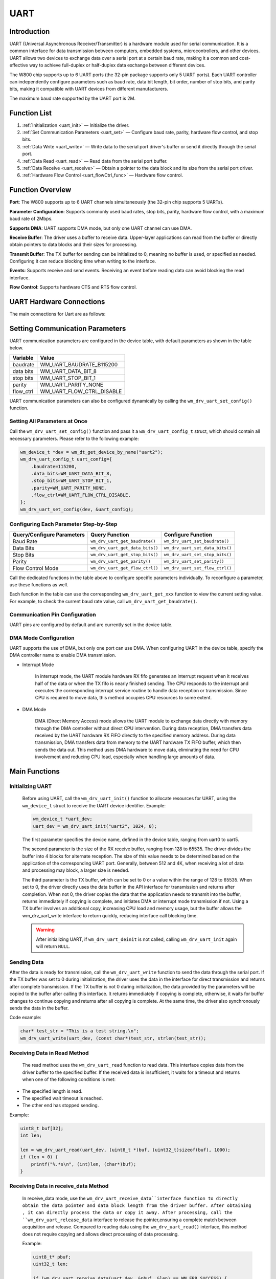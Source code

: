 
.. _uart:

UART
=============

Introduction
----------------

UART (Universal Asynchronous Receiver/Transmitter) is a hardware module used for serial communication. It is a common interface for data transmission between computers, embedded systems, microcontrollers, and other devices. UART allows two devices to exchange data over a serial port at a certain baud rate, making it a common and cost-effective way to achieve full-duplex or half-duplex data exchange between different devices.

The W800 chip supports up to 6 UART ports (the 32-pin package supports only 5 UART ports). Each UART controller can independently configure parameters such as baud rate, data bit length, bit order, number of stop bits, and parity bits, making it compatible with UART devices from different manufacturers.

The maximum baud rate supported by the UART port is 2M.

Function List
----------------

1. :ref:`Initialization <uart_init>` — Initialize the driver.
2. :ref:`Set Communication Parameters <uart_set>` — Configure baud rate, parity, hardware flow control, and stop bits.
3. :ref:`Data Write <uart_write>` — Write data to the serial port driver's buffer or send it directly through the serial port.
4. :ref:`Data Read <uart_read>` — Read data from the serial port buffer.
5. :ref:`Data Receive <uart_receive>` —  Obtain a pointer to the data block and its size from the serial port driver.
6. :ref:`Hardware Flow Control <uart_flowCtrl_func>` — Hardware flow control.

Function Overview
-----------------------

**Port**: The W800 supports up to 6 UART channels simultaneously (the 32-pin chip supports 5 UARTs).

**Parameter Configuration**: Supports commonly used baud rates, stop bits, parity, hardware flow control, with a maximum baud rate of 2Mbps.

**Supports DMA**: UART supports DMA mode, but only one UART channel can use DMA.

**Receive Buffer**: The driver uses a buffer to receive data. Upper-layer applications can read from the buffer or directly obtain pointers to data blocks and their sizes for processing.

**Transmit Buffer**: The TX buffer for sending can be initialized to 0, meaning no buffer is used, or specified as needed. Configuring it can reduce blocking time when writing to the interface.

**Events**: Supports receive and send events. Receiving an event before reading data can avoid blocking the read interface.

**Flow Control**: Supports hardware CTS and RTS flow control.

UART Hardware Connections
-----------------------------

The main connections for Uart are as follows:

.. figure:: ../../../_static/component-guides/driver/uart_flow_ctrl_en.png
    :align: center
    :alt: Flow Control Wiring Diagram



.. _uart_set:

Setting Communication Parameters
----------------------------------

UART communication parameters are configured in the device table, with default parameters as shown in the table below.

=========================          ==========================
Variable                            Value
=========================          ==========================
baudrate                           WM_UART_BAUDRATE_B115200
data bits                          WM_UART_DATA_BIT_8
stop bits                          WM_UART_STOP_BIT_1
parity                             WM_UART_PARITY_NONE
flow_ctrl                          WM_UART_FLOW_CTRL_DISABLE
=========================          ==========================

UART communication parameters can also be configured dynamically by calling the ``wm_drv_uart_set_config()`` function.

Setting All Parameters at Once
^^^^^^^^^^^^^^^^^^^^^^^^^^^^^^^^^^

Call the ``wm_drv_uart_set_config()`` function and pass it a ``wm_drv_uart_config_t`` struct, which should contain all necessary parameters. Please refer to the following example:

.. code:: c

    wm_device_t *dev = wm_dt_get_device_by_name("uart2");
    wm_drv_uart_config_t uart_config={
        .baudrate=115200,
        .data_bits=WM_UART_DATA_BIT_8,
        .stop_bits=WM_UART_STOP_BIT_1,
        .parity=WM_UART_PARITY_NONE,
        .flow_ctrl=WM_UART_FLOW_CTRL_DISABLE,
    };
    wm_drv_uart_set_config(dev, &uart_config);

Configuring Each Parameter Step-by-Step
^^^^^^^^^^^^^^^^^^^^^^^^^^^^^^^^^^^^^^^^^^^^^^^^

============================== =================================== ===================================
Query/Configure Parameters             Query Function                      Configure Function
============================== =================================== ===================================
Baud Rate                        ``wm_drv_uart_get_baudrate()``       ``wm_drv_uart_set_baudrate()``
Data Bits                        ``wm_drv_uart_get_data_bits()``      ``wm_drv_uart_set_data_bits()``
Stop Bits                        ``wm_drv_uart_get_stop_bits()``      ``wm_drv_uart_set_stop_bits()``
Parity                           ``wm_drv_uart_get_parity()``         ``wm_drv_uart_set_parity()``
Flow Control Mode                ``wm_drv_uart_get_flow_ctrl()``      ``wm_drv_uart_set_flow_ctrl()``
============================== =================================== ===================================

Call the dedicated functions in the table above to configure specific parameters individually. To reconfigure a parameter, use these functions as well.

Each function in the table can use the corresponding ``wm_drv_uart_get_xxx`` function to view the current setting value. For example, to check the current baud rate value, call ``wm_drv_uart_get_baudrate()``.

.. _uart_setpin:

Communication Pin Configuration
^^^^^^^^^^^^^^^^^^^^^^^^^^^^^^^^^^^^^^^^^^

UART pins are configured by default and are currently set in the device table.

DMA Mode Configuration
^^^^^^^^^^^^^^^^^^^^^^^^^

UART supports the use of DMA, but only one port can use DMA. When configuring UART in the device table, specify the DMA controller name to enable DMA transmission.

- Interrupt Mode

    In interrupt mode, the UART module hardware RX fifo generates an interrupt request when it receives half of the data or when the TX fifo is nearly finished sending. The CPU responds to the interrupt and executes the corresponding interrupt service routine to handle data reception or transmission. Since CPU is required to move data, this method occupies CPU resources to some extent.

- DMA Mode

    DMA (Direct Memory Access) mode allows the UART module to exchange data directly with memory through the DMA controller without direct CPU intervention. During data reception,  DMA transfers data received by the UART hardware RX FIFO directly to the specified memory address. During data transmission, DMA transfers data from memory to the UART hardware TX FIFO buffer, which then sends the data out. This method uses DMA hardware to move data, eliminating the need for CPU involvement and reducing CPU load, especially when handling large amounts of data.


Main Functions
----------------

.. _uart_init:

Initializing UART
^^^^^^^^^^^^^^^^^^^

    Before using UART, call the ``wm_drv_uart_init()`` function to allocate resources for UART, using the ``wm_device_t`` struct to receive the UART device identifier. Example:

    .. code:: c

        wm_device_t *uart_dev;
        uart_dev = wm_drv_uart_init("uart2", 1024, 0);

    The first parameter specifies the device name, defined in the device table, ranging from uart0 to uart5.

    The second parameter is the size of the RX receive buffer, ranging from 128 to 65535. The driver divides the buffer into 4 blocks for alternate reception. The size of this value needs to be determined based on the application of the corresponding UART port. Generally, between 512 and 4K, when receiving a lot of data and processing may block, a larger size is needed.

    The third parameter is the TX buffer, which can be set to 0 or a value within the range of 128 to 65535. When set to 0, the driver directly uses the data buffer in the API interface for transmission and returns after completion. When not 0, the driver copies the data that the application needs to transmit into the buffer, returns immediately if copying is complete, and initiates DMA or interrupt mode transmission if not. Using a TX buffer involves an additional copy, increasing CPU load and memory usage, but the buffer allows the wm_drv_uart_write interface to return quickly, reducing interface call blocking time.


    .. warning:: After initializing UART, if ``wm_drv_uart_deinit`` is not called, calling ``wm_drv_uart_init`` again will return ``NULL``.

.. _uart_write:

Sending Data
^^^^^^^^^^^^^^^

After the data is ready for transmission, call the ``wm_drv_uart_write`` function to send the data through the serial port. If the TX buffer was set to 0 during initialization, the driver  uses the data in the interface for direct transmission and returns after complete transmission. If the TX buffer is not 0 during initialization, the data provided by the parameters will be copied to the buffer after calling this interface. It returns immediately if copying is complete, otherwise, it waits for buffer changes to continue copying and returns after all copying is complete. At the same time, the driver also synchronously sends the data in the buffer. 

Code example:

.. code:: c

    char* test_str = "This is a test string.\n";
    wm_drv_uart_write(uart_dev, (const char*)test_str, strlen(test_str));

.. _uart_read:

Receiving Data in Read Method
^^^^^^^^^^^^^^^^^^^^^^^^^^^^^^^^

  The read method uses the ``wm_drv_uart_read`` function to read data. This interface copies data from the driver buffer to the specified buffer. If the received data is insufficient, it waits for a timeout and returns when one of the following conditions is met:

- The specified length is read.
- The specified wait timeout is reached.
- The other end has stopped sending.

Example:

.. code:: c

    uint8_t buf[32];
    int len;

    len = wm_drv_uart_read(uart_dev, (uint8_t *)buf, (uint32_t)sizeof(buf), 1000);
    if (len > 0) {
        printf("%.*s\n", (int)len, (char*)buf);
    }

.. _uart_receive:

Receiving Data in receive_data  Method
^^^^^^^^^^^^^^^^^^^^^^^^^^^^^^^^^^^^^^^^^^^^^^^^^^

   In receive_data mode, use the ``wm_drv_uart_receive_data``interface function to directly obtain the data pointer and data block length from the driver buffer. After obtaining , it can directly process the data or copy it away. 
   After processing, call the ``wm_drv_uart_release_data`` interface to release the pointer,ensuring a complete match between acquisition and release. Compared to reading data using the ``wm_drv_uart_read()`` interface, this method does not require copying and allows direct processing of data processing.

   Example:

   .. code:: c

       uint8_t* pbuf;
       uint32_t len;

       if (wm_drv_uart_receive_data(uart_dev, &pbuf, &len) == WM_ERR_SUCCESS) {
           printf("%.*s\n", (int)len, (char*)pbuf);
           wm_drv_uart_release_data(uart_dev, pbuf, len);
        }

Events
^^^^^^^^^^^^^

   UART events include TX events, RX events, and error events, defined as follows:

   .. code:: c

    typedef enum {
        WM_DRV_UART_TX_DONE,  /**< If tx_buf_size is specified, the Uart driver has sent some buffer data to the hardware fifo.
                                The user can now write another packet to the uart buffer.
                                If tx_buf_size is not specified, the Uart driver has sent the written data to the hardware fifo.*/
        WM_DRV_UART_RX_READY, /**< RX data ready ,some data is cached in uart buffer, The user can read it now */
        WM_DRV_UART_RX_ERROR, /**< RX error           */
    } wm_drv_uart_evt_type_t;

 To receive RX events, you need to register a callback function by calling the the ``wm_drv_uart_register_callback`` interface. Receiving and processing events is not mandatory, but if non-blocking data reception is needed, register the callback and receive events. Normally, calling the ``wm_drv_uart_read()`` interface may block if there is no data in the driver buffer. However, receiving the ``WM_DRV_UART_RX_READY`` event first and then reading will avoid blocking.

.. _uart_flowCtrl_func:

Hardware Flow Control Mode
^^^^^^^^^^^^^^^^^^^^^^^^^^^^^^^

=========================          ===================
flow_ctrl                          Mode
=========================          ===================
WM_UART_FLOW_CTRL_DISABLE          Disabled
WM_UART_FLOW_CTRL_RTS              Enable RTS
WM_UART_FLOW_CTRL_CTS              Enable CTS
WM_UART_FLOW_CTRL_RTS_CTS          Enable RTS and CTS
=========================          ===================

W800 UART supports hardware flow control using RTS/CTS. The main purpose of flow control is to prevent data in the UART fifo from being lost due to software not processing it in time. RTS and CTS are used in pairs.

The UART module supports hardware flow control functionality, automatically adjusting the data transmission rate through the RTS (Request To Send) and CTS (Clear To Send) signal lines. When the receive buffer is near full, the CTS signal is raised to notify the sender to pause data transmission. When the receiver is ready to accept more data and the hardware FIFO data is below the set value, the CTS signal is lowered. This mechanism effectively prevents data loss and receiver buffer overflow.

In UART communication, additional signal lines are used to control the transmission of data flow, preventing data loss or overflow. Hardware flow control is achieved using **RTS (Request To Send)** and **CTS (Clear To Send)** signals, typically controlled directly by the UART hardware module. If hardware flow control is disabled, software flow control can be set using the ``uart_set_flow_ctrl()`` function by passing the UART device identifier and flow control parameters.

Hardware flow control is disabled by default. It can be enabled by calling ``wm_drv_uart_set_flow_ctrl`` or ``wm_drv_uart_set_config``.

.. _uart_deinit:

Deinitializing UART
^^^^^^^^^^^^^^^^^^^^^^^^^^^

If UART communication is no longer needed, call the ``wm_drv_uart_deinit()`` function to remove the driver and release allocated resources.

Notes
----------------------------

.. note:: DMA mode is configured in the device table, and only one UART can use DMA. If both uart2 and uart3 are configured for DMA, only the first initialized port will use DMA mode for transmission.

.. warning:: In DMA mode, if the TX buffer size is set to 0 during initialization, the ``wm_drv_uart_write`` interface does not support sending data from flash addresses, such as variables defined as const and string constants.

Application Example
-------------------------

For basic examples of using UART, refer to :ref:`examples/peripheral/uart<uart_example>`

API Reference
-----------------
For related UART APIs, refer to:

:ref:`label_api_uart`
